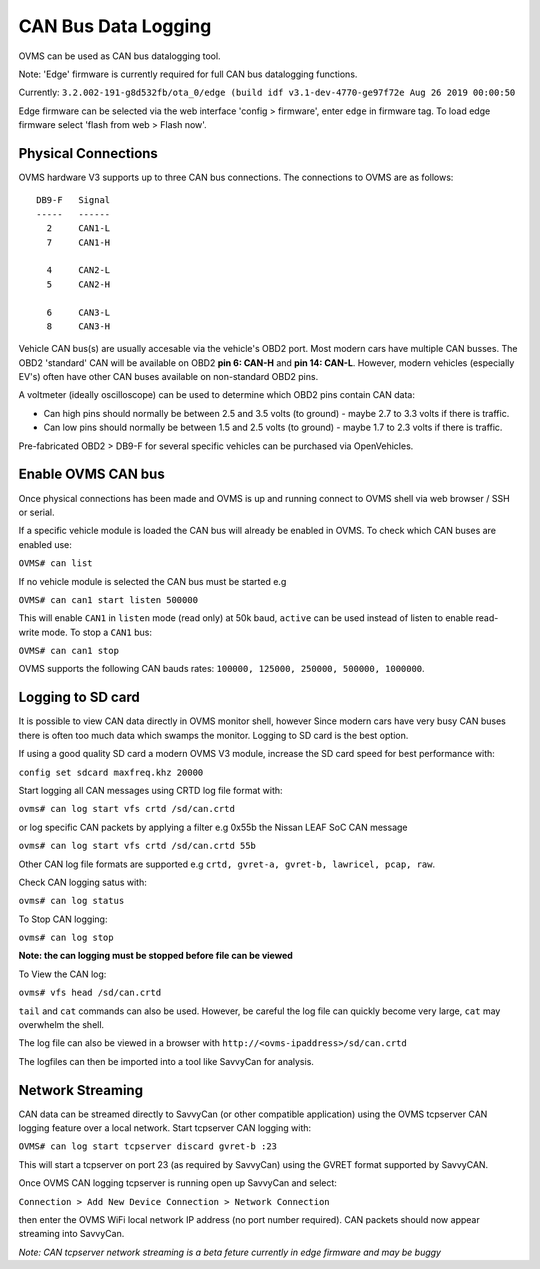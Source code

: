 ====================
CAN Bus Data Logging
====================

OVMS can be used as CAN bus datalogging tool.

Note: 'Edge' firmware is currently required for full CAN bus datalogging functions.

Currently: ``3.2.002-191-g8d532fb/ota_0/edge (build idf v3.1-dev-4770-ge97f72e Aug 26 2019 00:00:50``

Edge firmware can be selected via the web interface 'config > firmware', enter ``edge`` in firmware tag. To load edge firmware select 'flash from web > Flash now'.

--------------------
Physical Connections
--------------------

OVMS hardware V3 supports up to three CAN bus connections. The connections to OVMS are as follows:

::

  DB9-F   Signal
  -----   ------
    2     CAN1-L
    7     CAN1-H
  
    4     CAN2-L
    5     CAN2-H
    
    6     CAN3-L
    8     CAN3-H

Vehicle CAN bus(s) are usually accesable via the vehicle's OBD2 port. Most modern cars have multiple CAN busses. The OBD2 'standard' CAN will be available on OBD2 **pin 6: CAN-H** and **pin 14: CAN-L**. However, modern vehicles (especially EV's) often have other CAN buses available on non-standard OBD2 pins.

A voltmeter (ideally oscilloscope) can be used to determine which OBD2 pins contain CAN data:

* Can high pins should normally be between 2.5 and 3.5 volts (to ground) - maybe 2.7 to 3.3 volts if there is traffic.
* Can low pins should normally be between 1.5 and 2.5 volts (to ground) - maybe 1.7 to 2.3 volts if there is traffic.

Pre-fabricated OBD2 > DB9-F for several specific vehicles can be purchased via OpenVehicles.

-------------------
Enable OVMS CAN bus
-------------------

Once physical connections has been made and OVMS is up and running connect to OVMS shell via web browser / SSH or serial.

If a specific vehicle module is loaded the CAN bus will already be enabled in OVMS. To check which CAN buses are enabled use:


``OVMS# can list``
  
If no vehicle module is selected the CAN bus must be started e.g


``OVMS# can can1 start listen 500000``
  
This will enable ``CAN1`` in ``listen`` mode (read only) at 50k baud, ``active`` can be used instead of listen to enable read-write mode. To stop a ``CAN1`` bus:

``OVMS# can can1 stop``
  
OVMS supports the following CAN bauds rates: ``100000, 125000, 250000, 500000, 1000000``.

------------------
Logging to SD card
------------------

It is possible to view CAN data directly in OVMS monitor shell, however Since modern cars have very busy CAN buses there is often too much data which swamps the monitor. Logging to SD card is the best option.

If using a good quality SD card a modern OVMS V3 module, increase the SD card speed for best performance with:



``config set sdcard maxfreq.khz 20000``


Start logging all CAN messages using CRTD log file format with:


``ovms# can log start vfs crtd /sd/can.crtd``
  
or log specific CAN packets by applying a filter e.g 0x55b the Nissan LEAF SoC CAN message


``ovms# can log start vfs crtd /sd/can.crtd 55b``
  
Other CAN log file formats are supported e.g ``crtd, gvret-a, gvret-b, lawricel, pcap, raw``.
  
Check CAN logging satus with:


``ovms# can log status``


To Stop CAN logging:


``ovms# can log stop``

**Note: the can logging must be stopped before file can be viewed**

To View the CAN log:


``ovms# vfs head /sd/can.crtd``
  
``tail`` and ``cat`` commands can also be used. However, be careful the log file can quickly become very large, ``cat`` may overwhelm the shell.

The log file can also be viewed in a browser with ``http://<ovms-ipaddress>/sd/can.crtd``
  

The logfiles can then be imported into a tool like SavvyCan for analysis.

-----------------
Network Streaming
-----------------

CAN data can be streamed directly to SavvyCan (or other compatible application) using the OVMS tcpserver CAN logging feature over a local network. Start tcpserver CAN logging with:

``OVMS# can log start tcpserver discard gvret-b :23``

This will start a tcpserver on port 23 (as required by SavvyCan) using the GVRET format supported by SavvyCAN. 

Once OVMS CAN logging tcpserver is running open up SavvyCan and select: 

``Connection > Add New Device Connection > Network Connection`` 

then enter the OVMS WiFi local network IP address (no port number required). CAN packets should now appear streaming into SavvyCan. 

*Note: CAN tcpserver network streaming is a beta feture currently in edge firmware and may be buggy*
